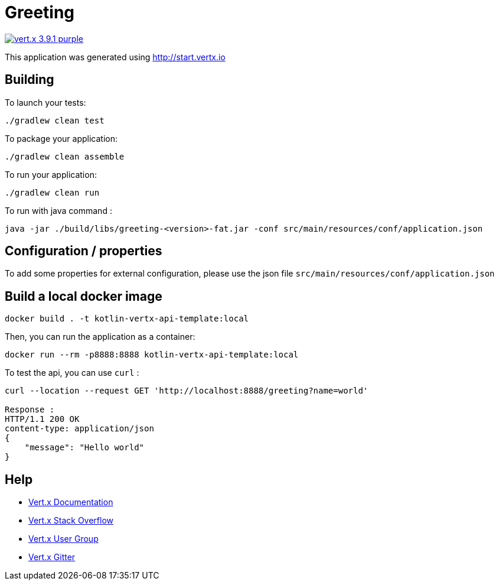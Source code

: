 = Greeting

image:https://img.shields.io/badge/vert.x-3.9.1-purple.svg[link="https://vertx.io"]

This application was generated using http://start.vertx.io

== Building

To launch your tests:
```
./gradlew clean test
```

To package your application:
```
./gradlew clean assemble
```

To run your application:
```
./gradlew clean run
```

To run with java command :
```
java -jar ./build/libs/greeting-<version>-fat.jar -conf src/main/resources/conf/application.json
```

== Configuration / properties
To add some properties for external configuration, please use the json file `src/main/resources/conf/application.json`

== Build a local docker image
```
docker build . -t kotlin-vertx-api-template:local
```

Then, you can run the application as a container:
```
docker run --rm -p8888:8888 kotlin-vertx-api-template:local
```

To test the api, you can use `curl` :
```
curl --location --request GET 'http://localhost:8888/greeting?name=world'

Response :
HTTP/1.1 200 OK
content-type: application/json
{
    "message": "Hello world"
}
```

== Help

* https://vertx.io/docs/[Vert.x Documentation]
* https://stackoverflow.com/questions/tagged/vert.x?sort=newest&pageSize=15[Vert.x Stack Overflow]
* https://groups.google.com/forum/?fromgroups#!forum/vertx[Vert.x User Group]
* https://gitter.im/eclipse-vertx/vertx-users[Vert.x Gitter]


